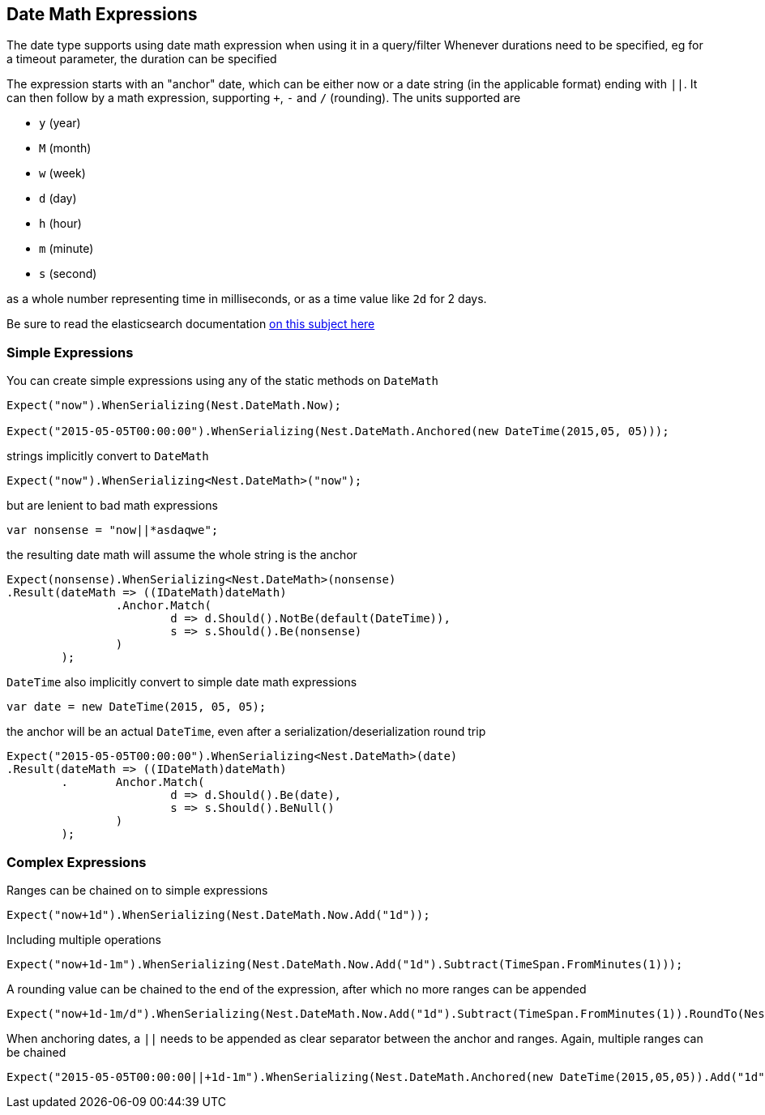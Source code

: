 :ref_current: https://www.elastic.co/guide/en/elasticsearch/reference/current

:github: https://github.com/elastic/elasticsearch-net

:imagesdir: ../../images

== Date Math Expressions

The date type supports using date math expression when using it in a query/filter
Whenever durations need to be specified, eg for a timeout parameter, the duration can be specified 

The expression starts with an "anchor" date, which can be either now or a date string (in the applicable format) ending with `||`. 
It can then follow by a math expression, supporting `+`, `-` and `/` (rounding). 
The units supported are 

* `y` (year)

* `M` (month)

* `w` (week) 

* `d` (day) 

* `h` (hour) 

* `m` (minute)

* `s` (second)

as a whole number representing time in milliseconds, or as a time value like `2d` for 2 days. 

:datemath: {ref_current}/common-options.html#date-math

Be sure to read the elasticsearch documentation {datemath}[on this subject here]

=== Simple Expressions

You can create simple expressions using any of the static methods on `DateMath` 

[source,csharp,method-name="simpleexpressions"]
----
Expect("now").WhenSerializing(Nest.DateMath.Now);

Expect("2015-05-05T00:00:00").WhenSerializing(Nest.DateMath.Anchored(new DateTime(2015,05, 05)));
----

strings implicitly convert to `DateMath` 

[source,csharp,method-name="simpleexpressions"]
----
Expect("now").WhenSerializing<Nest.DateMath>("now");
----

but are lenient to bad math expressions 

[source,csharp,method-name="simpleexpressions"]
----
var nonsense = "now||*asdaqwe";
----

the resulting date math will assume the whole string is the anchor 

[source,csharp,method-name="simpleexpressions"]
----
Expect(nonsense).WhenSerializing<Nest.DateMath>(nonsense)
.Result(dateMath => ((IDateMath)dateMath)
		.Anchor.Match(
			d => d.Should().NotBe(default(DateTime)), 
			s => s.Should().Be(nonsense)
		)
	);
----

`DateTime` also implicitly convert to simple date math expressions 

[source,csharp,method-name="simpleexpressions"]
----
var date = new DateTime(2015, 05, 05);
----

the anchor will be an actual `DateTime`, even after a serialization/deserialization round trip 

[source,csharp,method-name="simpleexpressions"]
----
Expect("2015-05-05T00:00:00").WhenSerializing<Nest.DateMath>(date)
.Result(dateMath => ((IDateMath)dateMath)
	.	Anchor.Match(
			d => d.Should().Be(date), 
			s => s.Should().BeNull()
		)
	);
----

=== Complex Expressions

Ranges can be chained on to simple expressions 

[source,csharp,method-name="complexexpressions"]
----
Expect("now+1d").WhenSerializing(Nest.DateMath.Now.Add("1d"));
----

Including multiple operations 

[source,csharp,method-name="complexexpressions"]
----
Expect("now+1d-1m").WhenSerializing(Nest.DateMath.Now.Add("1d").Subtract(TimeSpan.FromMinutes(1)));
----

A rounding value can be chained to the end of the expression, after which no more ranges can be appended 

[source,csharp,method-name="complexexpressions"]
----
Expect("now+1d-1m/d").WhenSerializing(Nest.DateMath.Now.Add("1d").Subtract(TimeSpan.FromMinutes(1)).RoundTo(Nest.TimeUnit.Day));
----

When anchoring dates, a `||` needs to be appended as clear separator between the anchor and ranges.
Again, multiple ranges can be chained 

[source,csharp,method-name="complexexpressions"]
----
Expect("2015-05-05T00:00:00||+1d-1m").WhenSerializing(Nest.DateMath.Anchored(new DateTime(2015,05,05)).Add("1d").Subtract(TimeSpan.FromMinutes(1)));
----

